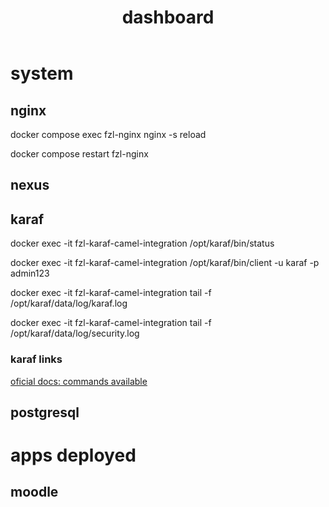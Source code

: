 #+Title: dashboard

* system

** nginx

docker compose exec fzl-nginx nginx -s reload

docker compose restart fzl-nginx



** nexus


** karaf

docker exec -it fzl-karaf-camel-integration /opt/karaf/bin/status

docker exec -it fzl-karaf-camel-integration /opt/karaf/bin/client -u karaf -p admin123

docker exec -it fzl-karaf-camel-integration tail -f /opt/karaf/data/log/karaf.log

docker exec -it fzl-karaf-camel-integration tail -f /opt/karaf/data/log/security.log


*** karaf links

[[https://dlcdn.apache.org/karaf/documentation/4_x.html][oficial docs: commands available]]



** postgresql


* apps deployed
** moodle
